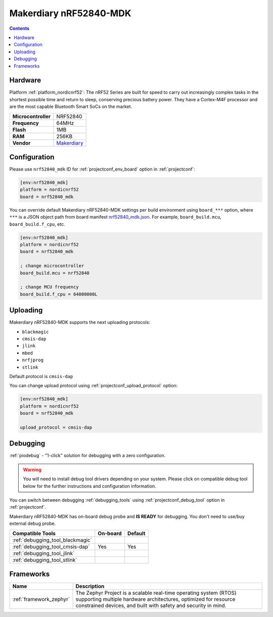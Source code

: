 ..  Copyright (c) 2014-present PlatformIO <contact@platformio.org>
    Licensed under the Apache License, Version 2.0 (the "License");
    you may not use this file except in compliance with the License.
    You may obtain a copy of the License at
       http://www.apache.org/licenses/LICENSE-2.0
    Unless required by applicable law or agreed to in writing, software
    distributed under the License is distributed on an "AS IS" BASIS,
    WITHOUT WARRANTIES OR CONDITIONS OF ANY KIND, either express or implied.
    See the License for the specific language governing permissions and
    limitations under the License.

.. _board_nordicnrf52_nrf52840_mdk:

Makerdiary nRF52840-MDK
=======================

.. contents::

Hardware
--------

Platform :ref:`platform_nordicnrf52`: The nRF52 Series are built for speed to carry out increasingly complex tasks in the shortest possible time and return to sleep, conserving precious battery power. They have a Cortex-M4F processor and are the most capable Bluetooth Smart SoCs on the market.

.. list-table::

  * - **Microcontroller**
    - NRF52840
  * - **Frequency**
    - 64MHz
  * - **Flash**
    - 1MB
  * - **RAM**
    - 256KB
  * - **Vendor**
    - `Makerdiary <https://wiki.makerdiary.com/nrf52840-mdk?utm_source=platformio&utm_medium=docs>`__


Configuration
-------------

Please use ``nrf52840_mdk`` ID for :ref:`projectconf_env_board` option in :ref:`projectconf`:

.. code-block:: ini

  [env:nrf52840_mdk]
  platform = nordicnrf52
  board = nrf52840_mdk

You can override default Makerdiary nRF52840-MDK settings per build environment using
``board_***`` option, where ``***`` is a JSON object path from
board manifest `nrf52840_mdk.json <https://github.com/platformio/platform-nordicnrf52/blob/master/boards/nrf52840_mdk.json>`_. For example,
``board_build.mcu``, ``board_build.f_cpu``, etc.

.. code-block:: ini

  [env:nrf52840_mdk]
  platform = nordicnrf52
  board = nrf52840_mdk

  ; change microcontroller
  board_build.mcu = nrf52840

  ; change MCU frequency
  board_build.f_cpu = 64000000L


Uploading
---------
Makerdiary nRF52840-MDK supports the next uploading protocols:

* ``blackmagic``
* ``cmsis-dap``
* ``jlink``
* ``mbed``
* ``nrfjprog``
* ``stlink``

Default protocol is ``cmsis-dap``

You can change upload protocol using :ref:`projectconf_upload_protocol` option:

.. code-block:: ini

  [env:nrf52840_mdk]
  platform = nordicnrf52
  board = nrf52840_mdk

  upload_protocol = cmsis-dap

Debugging
---------

:ref:`piodebug` - "1-click" solution for debugging with a zero configuration.

.. warning::
    You will need to install debug tool drivers depending on your system.
    Please click on compatible debug tool below for the further
    instructions and configuration information.

You can switch between debugging :ref:`debugging_tools` using
:ref:`projectconf_debug_tool` option in :ref:`projectconf`.

Makerdiary nRF52840-MDK has on-board debug probe and **IS READY** for debugging. You don't need to use/buy external debug probe.

.. list-table::
  :header-rows:  1

  * - Compatible Tools
    - On-board
    - Default
  * - :ref:`debugging_tool_blackmagic`
    - 
    - 
  * - :ref:`debugging_tool_cmsis-dap`
    - Yes
    - Yes
  * - :ref:`debugging_tool_jlink`
    - 
    - 
  * - :ref:`debugging_tool_stlink`
    - 
    - 

Frameworks
----------
.. list-table::
    :header-rows:  1

    * - Name
      - Description

    * - :ref:`framework_zephyr`
      - The Zephyr Project is a scalable real-time operating system (RTOS) supporting multiple hardware architectures, optimized for resource constrained devices, and built with safety and security in mind.